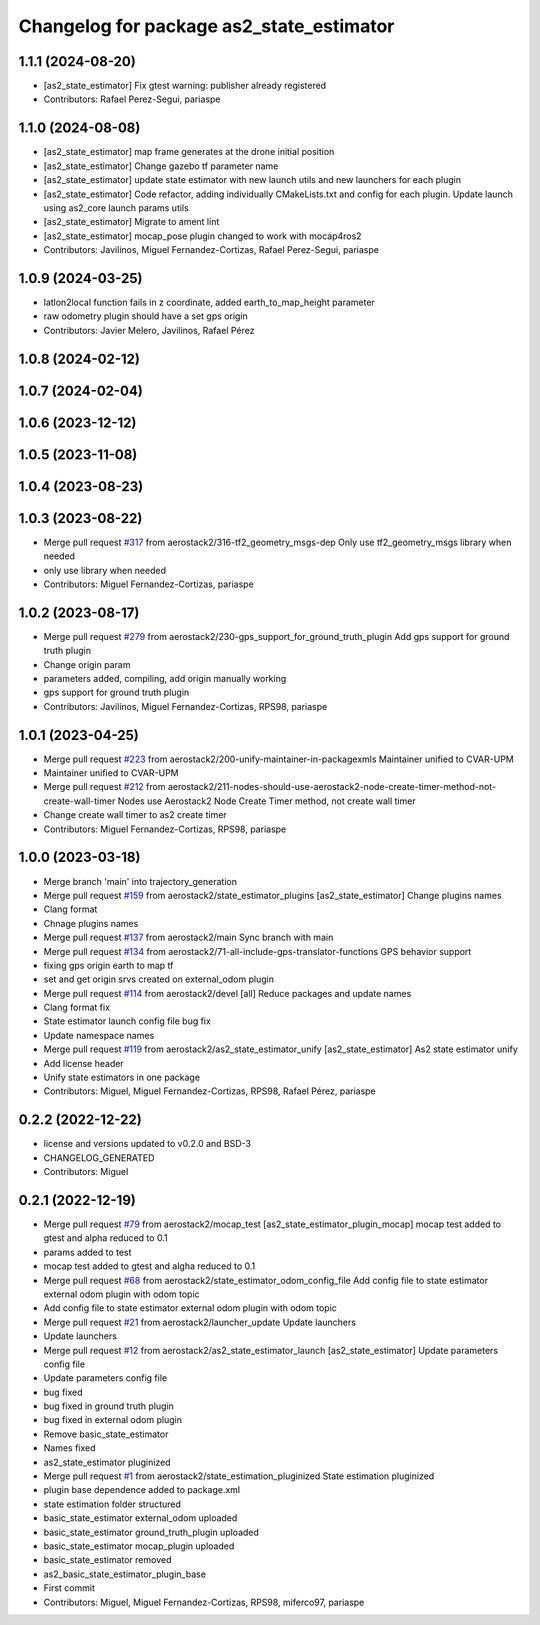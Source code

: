 ^^^^^^^^^^^^^^^^^^^^^^^^^^^^^^^^^^^^^^^^^
Changelog for package as2_state_estimator
^^^^^^^^^^^^^^^^^^^^^^^^^^^^^^^^^^^^^^^^^

1.1.1 (2024-08-20)
------------------
* [as2_state_estimator] Fix gtest warning: publisher already registered
* Contributors: Rafael Perez-Segui, pariaspe

1.1.0 (2024-08-08)
------------------
* [as2_state_estimator] map frame generates at the drone initial position
* [as2_state_estimator] Change gazebo tf parameter name
* [as2_state_estimator] update state estimator with new launch utils and new launchers for each plugin
* [as2_state_estimator] Code refactor, adding individually CMakeLists.txt and config for each plugin. Update launch using as2_core launch params utils
* [as2_state_estimator] Migrate to ament lint
* [as2_state_estimator] mocap_pose plugin changed to work with mocap4ros2
* Contributors: Javilinos, Miguel Fernandez-Cortizas, Rafael Perez-Segui, pariaspe

1.0.9 (2024-03-25)
------------------
* latlon2local function fails in z coordinate, added earth_to_map_height parameter
* raw odometry plugin should have a set gps origin
* Contributors: Javier Melero, Javilinos, Rafael Pérez

1.0.8 (2024-02-12)
------------------

1.0.7 (2024-02-04)
------------------

1.0.6 (2023-12-12)
------------------

1.0.5 (2023-11-08)
------------------

1.0.4 (2023-08-23)
------------------

1.0.3 (2023-08-22)
------------------
* Merge pull request `#317 <https://github.com/aerostack2/aerostack2/issues/317>`_ from aerostack2/316-tf2_geometry_msgs-dep
  Only use tf2_geometry_msgs library when needed
* only use library when needed
* Contributors: Miguel Fernandez-Cortizas, pariaspe

1.0.2 (2023-08-17)
------------------
* Merge pull request `#279 <https://github.com/aerostack2/aerostack2/issues/279>`_ from aerostack2/230-gps_support_for_ground_truth_plugin
  Add gps support for ground truth plugin
* Change origin param
* parameters added, compiling, add origin manually working
* gps support for ground truth plugin
* Contributors: Javilinos, Miguel Fernandez-Cortizas, RPS98, pariaspe

1.0.1 (2023-04-25)
------------------
* Merge pull request `#223 <https://github.com/aerostack2/aerostack2/issues/223>`_ from aerostack2/200-unify-maintainer-in-packagexmls
  Maintainer unified to CVAR-UPM
* Maintainer unified to CVAR-UPM
* Merge pull request `#212 <https://github.com/aerostack2/aerostack2/issues/212>`_ from aerostack2/211-nodes-should-use-aerostack2-node-create-timer-method-not-create-wall-timer
  Nodes use Aerostack2 Node Create Timer method, not create wall timer
* Change create wall timer to as2 create timer
* Contributors: Miguel Fernandez-Cortizas, RPS98, pariaspe

1.0.0 (2023-03-18)
------------------
* Merge branch 'main' into trajectory_generation
* Merge pull request `#159 <https://github.com/aerostack2/aerostack2/issues/159>`_ from aerostack2/state_estimator_plugins
  [as2_state_estimator] Change plugins names
* Clang format
* Chnage plugins names
* Merge pull request `#137 <https://github.com/aerostack2/aerostack2/issues/137>`_ from aerostack2/main
  Sync branch with main
* Merge pull request `#134 <https://github.com/aerostack2/aerostack2/issues/134>`_ from aerostack2/71-all-include-gps-translator-functions
  GPS behavior support
* fixing gps origin earth to map tf
* set and get origin srvs created on external_odom plugin
* Merge pull request `#114 <https://github.com/aerostack2/aerostack2/issues/114>`_ from aerostack2/devel
  [all] Reduce packages and update names
* Clang format fix
* State estimator launch config file bug fix
* Update namespace names
* Merge pull request `#119 <https://github.com/aerostack2/aerostack2/issues/119>`_ from aerostack2/as2_state_estimator_unify
  [as2_state_estimator] As2 state estimator unify
* Add license header
* Unify state estimators in one package
* Contributors: Miguel, Miguel Fernandez-Cortizas, RPS98, Rafael Pérez, pariaspe

0.2.2 (2022-12-22)
------------------
* license and versions updated to v0.2.0 and BSD-3
* CHANGELOG_GENERATED
* Contributors: Miguel

0.2.1 (2022-12-19)
------------------
* Merge pull request `#79 <https://github.com/aerostack2/aerostack2/issues/79>`_ from aerostack2/mocap_test
  [as2_state_estimator_plugin_mocap] mocap test added to gtest and alpha reduced to 0.1
* params added to test
* mocap test added to gtest and algha reduced to 0.1
* Merge pull request `#68 <https://github.com/aerostack2/aerostack2/issues/68>`_ from aerostack2/state_estimator_odom_config_file
  Add config file to state estimator external odom plugin with odom topic
* Add config file to state estimator external odom plugin with odom topic
* Merge pull request `#21 <https://github.com/aerostack2/aerostack2/issues/21>`_ from aerostack2/launcher_update
  Update launchers
* Update launchers
* Merge pull request `#12 <https://github.com/aerostack2/aerostack2/issues/12>`_ from aerostack2/as2_state_estimator_launch
  [as2_state_estimator] Update parameters config file
* Update parameters config file
* bug fixed
* bug fixed in ground truth plugin
* bug fixed in external odom plugin
* Remove basic_state_estimator
* Names fixed
* as2_state_estimator pluginized
* Merge pull request `#1 <https://github.com/aerostack2/aerostack2/issues/1>`_ from aerostack2/state_estimation_pluginized
  State estimation pluginized
* plugin base dependence added to package.xml
* state estimation folder structured
* basic_state_estimator external_odom uploaded
* basic_state_estimator ground_truth_plugin uploaded
* basic_state_estimator mocap_plugin uploaded
* basic_state_estimator removed
* as2_basic_state_estimator_plugin_base
* First commit
* Contributors: Miguel, Miguel Fernandez-Cortizas, RPS98, miferco97, pariaspe
